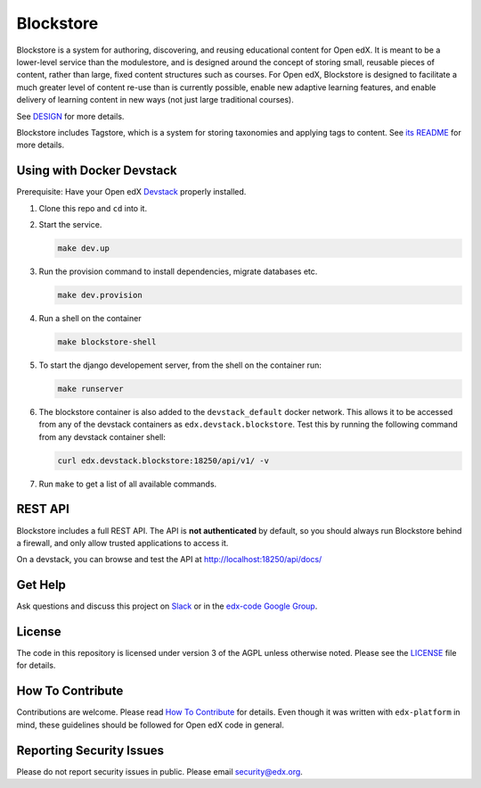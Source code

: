 Blockstore
===================================================

Blockstore is a system for authoring, discovering, and reusing educational content for Open edX.
It is meant to be a lower-level service than the modulestore, and is designed around the concept of storing small, reusable pieces of content, rather than large, fixed content structures such as courses.
For Open edX, Blockstore is designed to facilitate a much greater level of content re-use than is currently possible, enable new adaptive learning features, and enable delivery of learning content in new ways (not just large traditional courses).

See DESIGN_ for more details.

Blockstore includes Tagstore, which is a system for storing taxonomies and applying tags to content. See `its README`_ for more details.

.. _DESIGN: https://openedx.atlassian.net/wiki/spaces/AC/pages/737149430/Blockstore+Design

.. _`its README`: tagstore/README.rst

.. Documentation
.. -------------
.. .. |ReadtheDocs| image:: https://readthedocs.org/projects/blockstore/badge/?version=latest
.. .. _ReadtheDocs: http://blockstore.readthedocs.io/en/latest/
..
.. `Documentation <https://blockstore.readthedocs.io/en/latest/>`_ is hosted on Read the Docs. The source is hosted in this repo's `docs <https://github.com/edx/blockstore/tree/master/docs>`_ directory. To contribute, please open a PR against this repo.

Using with Docker Devstack
--------------------------

Prerequisite: Have your Open edX `Devstack <https://github.com/edx/devstack>`_ properly installed.

#. Clone this repo and ``cd`` into it.

#. Start the service.

   .. code::

       make dev.up


#. Run the provision command to install dependencies, migrate databases etc.

   .. code::

       make dev.provision

#. Run a shell on the container

   .. code::

       make blockstore-shell

#. To start the django developement server, from the shell on the container run:

   .. code::

       make runserver

#. The blockstore container is also added to the ``devstack_default`` docker network.
   This allows it to be accessed from any of the devstack containers as ``edx.devstack.blockstore``.
   Test this by running the following command from any devstack container shell:

   .. code::

       curl edx.devstack.blockstore:18250/api/v1/ -v

#. Run ``make`` to get a list of all available commands.

REST API
--------

Blockstore includes a full REST API. The API is **not authenticated** by default, so you should
always run Blockstore behind a firewall, and only allow trusted applications to access it.

On a devstack, you can browse and test the API at http://localhost:18250/api/docs/


Get Help
--------

Ask questions and discuss this project on `Slack <https://openedx.slack.com/messages/general/>`_ or in the `edx-code Google Group <https://groups.google.com/forum/#!forum/edx-code>`_.

License
-------

The code in this repository is licensed under version 3 of the AGPL unless otherwise noted. Please see the LICENSE_ file for details.

.. _LICENSE: https://github.com/edx/blockstore/blob/master/LICENSE

How To Contribute
-----------------

Contributions are welcome. Please read `How To Contribute <https://github.com/edx/edx-platform/blob/master/CONTRIBUTING.rst>`_ for details. Even though it was written with ``edx-platform`` in mind, these guidelines should be followed for Open edX code in general.

Reporting Security Issues
-------------------------

Please do not report security issues in public. Please email security@edx.org.
